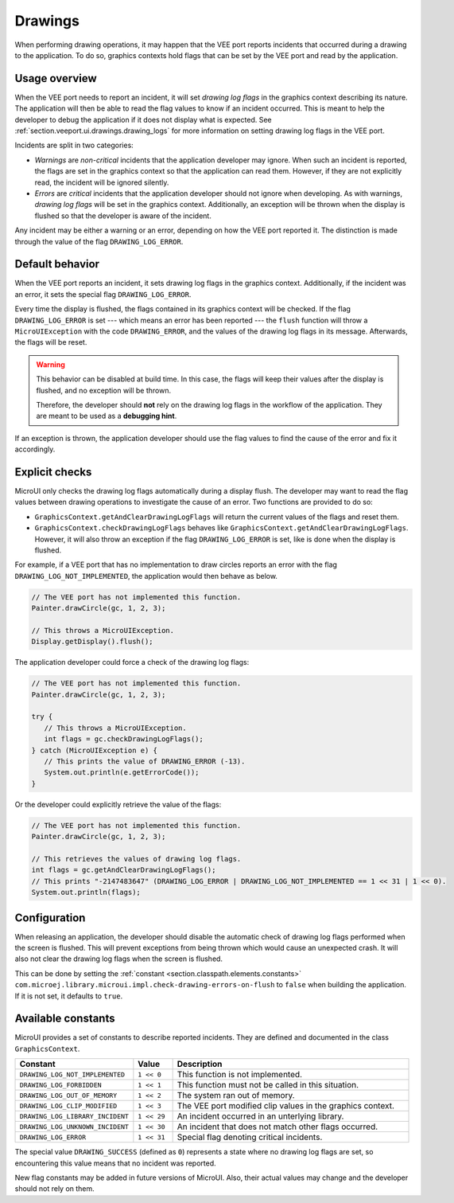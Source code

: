 .. _section.ui.Drawings:

Drawings
========

When performing drawing operations, it may happen that the VEE port reports incidents that occurred during a drawing to the application.
To do so, graphics contexts hold flags that can be set by the VEE port and read by the application.

Usage overview
--------------

When the VEE port needs to report an incident, it will set *drawing log flags* in the graphics context describing its nature.
The application will then be able to read the flag values to know if an incident occurred.
This is meant to help the developer to debug the application if it does not display what is expected.
See :ref:`section.veeport.ui.drawings.drawing_logs` for more information on setting drawing log flags in the VEE port.

Incidents are split in two categories:

* *Warnings* are *non-critical* incidents that the application developer may ignore.
  When such an incident is reported, the flags are set in the graphics context so that the application can read them.
  However, if they are not explicitly read, the incident will be ignored silently.
* *Errors* are *critical* incidents that the application developer should not ignore when developing.
  As with warnings, *drawing log flags* will be set in the graphics context.
  Additionally, an exception will be thrown when the display is flushed so that the developer is aware of the incident.

Any incident may be either a warning or an error, depending on how the VEE port reported it.
The distinction is made through the value of the flag ``DRAWING_LOG_ERROR``.

Default behavior
----------------

When the VEE port reports an incident, it sets drawing log flags in the graphics context.
Additionally, if the incident was an error, it sets the special flag ``DRAWING_LOG_ERROR``.

Every time the display is flushed, the flags contained in its graphics context will be checked.
If the flag ``DRAWING_LOG_ERROR`` is set --- which means an error has been reported --- the ``flush`` function will throw a ``MicroUIException`` with the code ``DRAWING_ERROR``, and the values of the drawing log flags in its message.
Afterwards, the flags will be reset.

.. warning::

   This behavior can be disabled at build time.
   In this case, the flags will keep their values after the display is flushed, and no exception will be thrown.

   Therefore, the developer should **not** rely on the drawing log flags in the workflow of the application.
   They are meant to be used as a **debugging hint**.

If an exception is thrown, the application developer should use the flag values to find the cause of the error and fix it accordingly.

Explicit checks
---------------

MicroUI only checks the drawing log flags automatically during a display flush.
The developer may want to read the flag values between drawing operations to investigate the cause of an error.
Two functions are provided to do so:

* ``GraphicsContext.getAndClearDrawingLogFlags`` will return the current values of the flags and reset them.
* ``GraphicsContext.checkDrawingLogFlags`` behaves like ``GraphicsContext.getAndClearDrawingLogFlags``.
  However, it will also throw an exception if the flag ``DRAWING_LOG_ERROR`` is set, like is done when the display is flushed.

For example, if a VEE port that has no implementation to draw circles reports an error with the flag ``DRAWING_LOG_NOT_IMPLEMENTED``, the application would then behave as below.

.. code:: java

   // The VEE port has not implemented this function.
   Painter.drawCircle(gc, 1, 2, 3);

   // This throws a MicroUIException.
   Display.getDisplay().flush();

The application developer could force a check of the drawing log flags:

.. code:: java

   // The VEE port has not implemented this function.
   Painter.drawCircle(gc, 1, 2, 3);

   try {
      // This throws a MicroUIException.
      int flags = gc.checkDrawingLogFlags();
   } catch (MicroUIException e) {
      // This prints the value of DRAWING_ERROR (-13).
      System.out.println(e.getErrorCode());
   }

Or the developer could explicitly retrieve the value of the flags:

.. code:: java

   // The VEE port has not implemented this function.
   Painter.drawCircle(gc, 1, 2, 3);

   // This retrieves the values of drawing log flags.
   int flags = gc.getAndClearDrawingLogFlags();
   // This prints "-2147483647" (DRAWING_LOG_ERROR | DRAWING_LOG_NOT_IMPLEMENTED == 1 << 31 | 1 << 0).
   System.out.println(flags);

Configuration
-------------

When releasing an application, the developer should disable the automatic check of drawing log flags performed when the screen is flushed.
This will prevent exceptions from being thrown which would cause an unexpected crash.
It will also not clear the drawing log flags when the screen is flushed.

This can be done by setting the :ref:`constant <section.classpath.elements.constants>` ``com.microej.library.microui.impl.check-drawing-errors-on-flush`` to ``false`` when building the application.
If it is not set, it defaults to ``true``.

Available constants
-------------------

MicroUI provides a set of constants to describe reported incidents.
They are defined and documented in the class ``GraphicsContext``.

.. list-table::
   :header-rows: 1
   :widths: 30 10 60

   * - Constant
     - Value
     - Description
   * - ``DRAWING_LOG_NOT_IMPLEMENTED``
     - ``1 << 0``
     - This function is not implemented.
   * - ``DRAWING_LOG_FORBIDDEN``
     - ``1 << 1``
     - This function must not be called in this situation.
   * - ``DRAWING_LOG_OUT_OF_MEMORY``
     - ``1 << 2``
     - The system ran out of memory.
   * - ``DRAWING_LOG_CLIP_MODIFIED``
     - ``1 << 3``
     - The VEE port modified clip values in the graphics context.
   * - ``DRAWING_LOG_LIBRARY_INCIDENT``
     - ``1 << 29``
     - An incident occurred in an unterlying library.
   * - ``DRAWING_LOG_UNKNOWN_INCIDENT``
     - ``1 << 30``
     - An incident that does not match other flags occurred.
   * - ``DRAWING_LOG_ERROR``
     - ``1 << 31``
     - Special flag denoting critical incidents.

The special value ``DRAWING_SUCCESS`` (defined as ``0``) represents a state where no drawing log flags are set, so encountering this value means that no incident was reported.

New flag constants may be added in future versions of MicroUI.
Also, their actual values may change and the developer should not rely on them.

..
   | Copyright 2008-2023, MicroEJ Corp. Content in this space is free 
   for read and redistribute. Except if otherwise stated, modification 
   is subject to MicroEJ Corp prior approval.
   | MicroEJ is a trademark of MicroEJ Corp. All other trademarks and 
   copyrights are the property of their respective owners.
